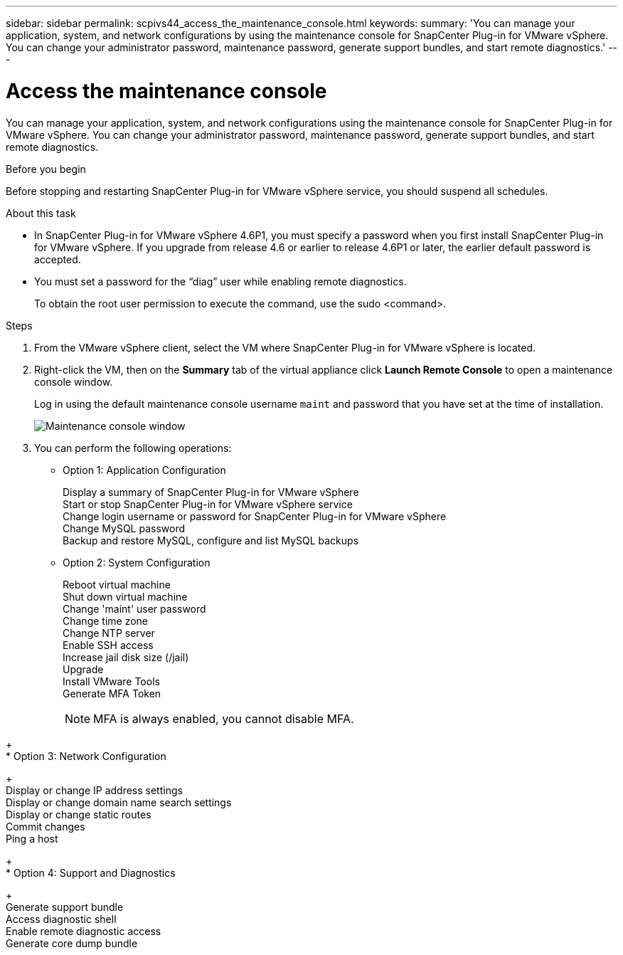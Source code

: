 ---
sidebar: sidebar
permalink: scpivs44_access_the_maintenance_console.html
keywords:
summary: 'You can manage your application, system, and network configurations by using the maintenance console for SnapCenter Plug-in for VMware vSphere. You can change your administrator password, maintenance password, generate support bundles, and start remote diagnostics.'
---

= Access the maintenance console
:hardbreaks:
:nofooter:
:icons: font
:linkattrs:
:imagesdir: ./media/

[.lead]
You can manage your application, system, and network configurations using the maintenance console for SnapCenter Plug-in for VMware vSphere. You can change your administrator password, maintenance password, generate support bundles, and start remote diagnostics.

.Before you begin

Before stopping and restarting SnapCenter Plug-in for VMware vSphere service, you should suspend all schedules.

.About this task

* In SnapCenter Plug-in for VMware vSphere 4.6P1, you must specify a password when you first install SnapCenter Plug-in for VMware vSphere. If you upgrade from release 4.6 or earlier to release 4.6P1 or later, the earlier default password is accepted.
//Comment from CSAR May 2022

* You must set a password for the “diag” user while enabling remote diagnostics.
+
To obtain the root user permission to execute the command, use the sudo <command>.

.Steps

. From the VMware vSphere client, select the VM where SnapCenter Plug-in for VMware vSphere is located.
. Right-click the VM, then on the *Summary* tab of the virtual appliance click *Launch Remote Console* to open a maintenance console window.
+
Log in using the default maintenance console username `maint` and password that you have set at the time of installation.
+
image:scpivs44_image11.png["Maintenance console window"]

. You can perform the following operations:
+
* Option 1: Application Configuration
+
Display a summary of SnapCenter Plug-in for VMware vSphere
Start or stop SnapCenter Plug-in for VMware vSphere service
Change login username or password for SnapCenter Plug-in for VMware vSphere
Change MySQL password
Backup and restore MySQL, configure and list MySQL backups
// BURT 1378132 observation 54, March 2021 Ronya
// Burt 1454993 May 2020 Ronya
+
* Option 2: System Configuration
+
Reboot virtual machine
Shut down virtual machine
Change 'maint' user password
Change time zone
Change NTP server 
Enable SSH access
Increase jail disk size (/jail)
Upgrade 
Install VMware Tools
Generate MFA Token
[NOTE]
MFA is always enabled, you cannot disable MFA.

// updated for 4.9 release
+
* Option 3: Network Configuration
+
Display or change IP address settings
Display or change domain name search settings
Display or change static routes
Commit changes
Ping a host
+
* Option 4: Support and Diagnostics
+
Generate support bundle
Access diagnostic shell
Enable remote diagnostic access
Generate core dump bundle
